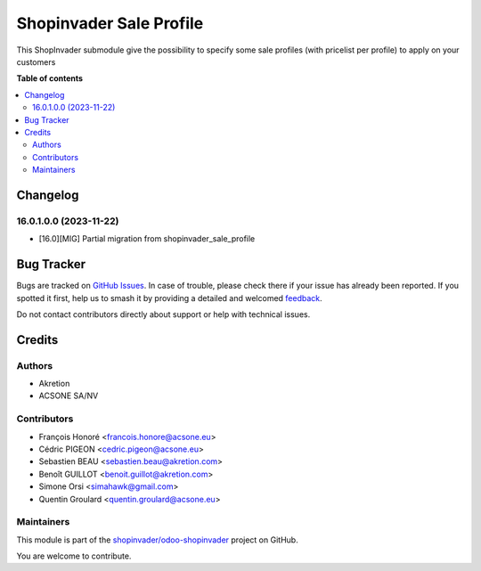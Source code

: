 ========================
Shopinvader Sale Profile
========================

.. 
   !!!!!!!!!!!!!!!!!!!!!!!!!!!!!!!!!!!!!!!!!!!!!!!!!!!!
   !! This file is generated by oca-gen-addon-readme !!
   !! changes will be overwritten.                   !!
   !!!!!!!!!!!!!!!!!!!!!!!!!!!!!!!!!!!!!!!!!!!!!!!!!!!!
   !! source digest: sha256:34278fcdf92610ff2f68737378c0e005ab52b823b0906adee9243e65175124f8
   !!!!!!!!!!!!!!!!!!!!!!!!!!!!!!!!!!!!!!!!!!!!!!!!!!!!

.. |badge1| image:: https://img.shields.io/badge/maturity-Beta-yellow.png
    :target: https://odoo-community.org/page/development-status
    :alt: Beta
.. |badge2| image:: https://img.shields.io/badge/licence-AGPL--3-blue.png
    :target: http://www.gnu.org/licenses/agpl-3.0-standalone.html
    :alt: License: AGPL-3
.. |badge3| image:: https://img.shields.io/badge/github-shopinvader%2Fodoo--shopinvader-lightgray.png?logo=github
    :target: https://github.com/shopinvader/odoo-shopinvader/tree/16.0/shopinvader_sale_profile
    :alt: shopinvader/odoo-shopinvader

|badge1| |badge2| |badge3|

This ShopInvader submodule give the possibility to specify some
sale profiles (with pricelist per profile) to apply on
your customers

**Table of contents**

.. contents::
   :local:

Changelog
=========

16.0.1.0.0 (2023-11-22)
~~~~~~~~~~~~~~~~~~~~~~~

* [16.0][MIG] Partial migration from shopinvader_sale_profile

Bug Tracker
===========

Bugs are tracked on `GitHub Issues <https://github.com/shopinvader/odoo-shopinvader/issues>`_.
In case of trouble, please check there if your issue has already been reported.
If you spotted it first, help us to smash it by providing a detailed and welcomed
`feedback <https://github.com/shopinvader/odoo-shopinvader/issues/new?body=module:%20shopinvader_sale_profile%0Aversion:%2016.0%0A%0A**Steps%20to%20reproduce**%0A-%20...%0A%0A**Current%20behavior**%0A%0A**Expected%20behavior**>`_.

Do not contact contributors directly about support or help with technical issues.

Credits
=======

Authors
~~~~~~~

* Akretion
* ACSONE SA/NV

Contributors
~~~~~~~~~~~~

* François Honoré <francois.honore@acsone.eu>
* Cédric PIGEON <cedric.pigeon@acsone.eu>
* Sebastien BEAU <sebastien.beau@akretion.com>
* Benoît GUILLOT <benoit.guillot@akretion.com>
* Simone Orsi <simahawk@gmail.com>
* Quentin Groulard <quentin.groulard@acsone.eu>

Maintainers
~~~~~~~~~~~

This module is part of the `shopinvader/odoo-shopinvader <https://github.com/shopinvader/odoo-shopinvader/tree/16.0/shopinvader_sale_profile>`_ project on GitHub.

You are welcome to contribute.

